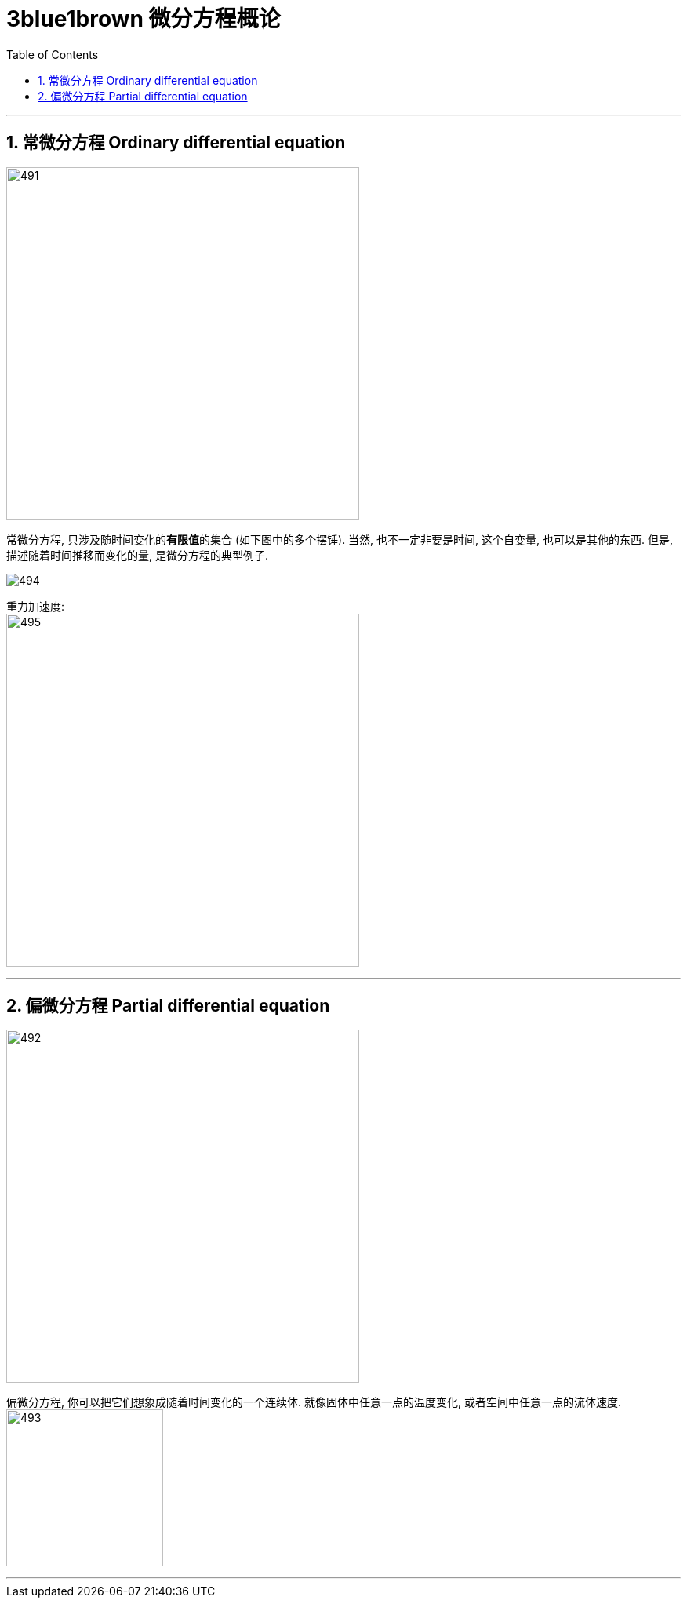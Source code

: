 
= 3blue1brown 微分方程概论
:toc: left
:toclevels: 3
:sectnums:

---

== 常微分方程 Ordinary differential equation

image:img/491.png[,450]

常微分方程, 只涉及随时间变化的**有限值**的集合 (如下图中的多个摆锤). 当然, 也不一定非要是时间, 这个自变量, 也可以是其他的东西. 但是, 描述随着时间推移而变化的量, 是微分方程的典型例子.

image:img/494.png[]

重力加速度: +
image:img/495.png[,450]





---

== 偏微分方程 Partial differential equation

image:img/492.png[,450]

偏微分方程, 你可以把它们想象成随着时间变化的一个连续体. 就像固体中任意一点的温度变化, 或者空间中任意一点的流体速度. +
image:img/493.png[,200]

---
















